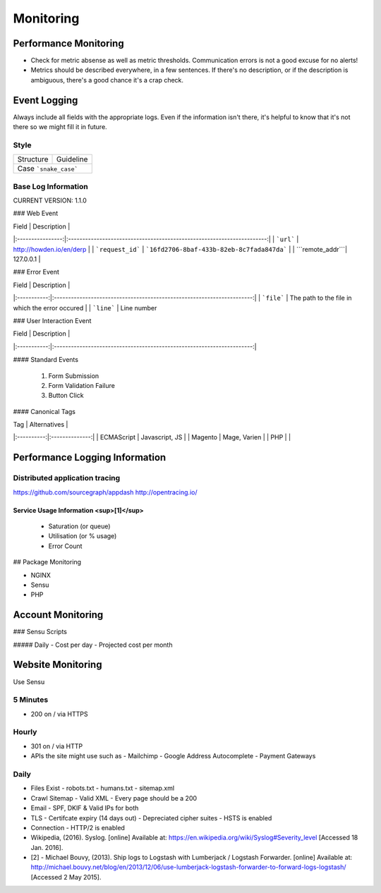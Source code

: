 ==========
Monitoring
==========

Performance Monitoring
----------------------

- Check for metric absense as well as metric thresholds. Communication errors is not a good excuse for no alerts!
- Metrics should be described everywhere, in a few sentences. If there's no description, or if the description is ambiguous, there's a good chance it's a crap check.

Event Logging
----------------

Always include all fields with the appropriate logs. Even if the information isn't there, it's helpful to know that it's not there so we might fill it in future.

Style
'''''

============ ===================
Structure    Guideline
------------ -------------------
Case         ```snake_case```
================================

Base Log Information
''''''''''''''''''''

CURRENT VERSION: 1.1.0

=============== ===============================================================================
Field           Description
--------------- -------------------------------------------------------------------------------
| ```environment``` | "development", "staging" or "production"                               |
| ```type```        | event, error, performance, user                                        |
| ```format```      | json, string, xml                                                      |
| ```domain```      | howden.io, andrewhowden.com                                            |
| ```code```        | 200                                                                    |
| ```severity```    | EMERG, ALERT, CRIT, WARNING, NOTICE, INFO, DEBUG                       |
| ```payload```     | "This is an event"                                                     |
| ```service```     | "Nginx", "Magento"                                                     |
| ```user_id```     | 58                                                                     |
| ```time```        | 2015-05-01 15:00:00 (common log format)                                |
| ```version```     | 1.0.8 -- The current version of log info.                              |
================ =============================================================================

### Web Event

| Field            | Description                                                            |
|:----------------:|:----------------------------------------------------------------------:|
| ```url```        | http://howden.io/en/derp                                               |
| ```request_id``` | ```16fd2706-8baf-433b-82eb-8c7fada847da```                             |
| ```remote_addr```| 127.0.0.1                                                              |

### Error Event

| Field       | Description                                                            |
|:-----------:|:----------------------------------------------------------------------:|
| ```file```  | The path to the file in which the error occured                        |
| ```line```  | Line number

### User Interaction Event

| Field       | Description                                                            |
|:-----------:|:----------------------------------------------------------------------:|

#### Standard Events

  #. Form Submission
  #. Form Validation Failure
  #. Button Click

#### Canonical Tags

| Tag        | Alternatives   |
|:----------:|:--------------:|
| ECMAScript | Javascript, JS |
| Magento    | Mage, Varien   |
| PHP        |                |

Performance Logging Information
-------------------------------

Distributed application tracing
'''''''''''''''''''''''''''''''

https://github.com/sourcegraph/appdash
http://opentracing.io/

Service Usage Information <sup>[1]</sup>
""""""""""""""""""""""""""""""""""""""""

 - Saturation (or queue)
 - Utilisation (or % usage)
 - Error Count

## Package Monitoring

- NGINX
- Sensu
- PHP

Account Monitoring
------------------

### Sensu Scripts

##### Daily
- Cost per day
- Projected cost per month

Website Monitoring
------------------

Use Sensu

5 Minutes
'''''''''

- 200 on / via HTTPS

Hourly
''''''

- 301 on / via HTTP
- APIs the site might use such as
  - Mailchimp
  - Google Address Autocomplete
  - Payment Gateways

Daily
'''''

- Files Exist
  - robots.txt
  - humans.txt
  - sitemap.xml
- Crawl Sitemap
  - Valid XML
  - Every page should be a 200
- Email
  - SPF, DKIF & Valid IPs for both
- TLS
  - Certifcate expiry (14 days out)
  - Depreciated cipher suites
  - HSTS is enabled
- Connection
  - HTTP/2 is enabled

- Wikipedia, (2016). Syslog. [online] Available at: https://en.wikipedia.org/wiki/Syslog#Severity_level [Accessed 18 Jan. 2016].
- [2] - Michael Bouvy, (2013). Ship logs to Logstash with Lumberjack / Logstash Forwarder. [online] Available at: http://michael.bouvy.net/blog/en/2013/12/06/use-lumberjack-logstash-forwarder-to-forward-logs-logstash/ [Accessed 2 May 2015].
